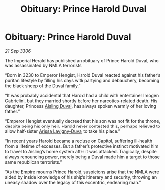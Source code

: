 :PROPERTIES:
:ID:       9c035a29-d64f-4b7d-afa0-86f1f6db2a60
:END:
#+title: Obituary: Prince Harold Duval
#+filetags: :galnet:

* Obituary: Prince Harold Duval

/21 Sep 3306/

The Imperial Herald has published an obituary of Prince Harold Duval, who was assassinated by NMLA terrorists. 

“Born in 3230 to Emperor Hengist, Harold Duval reacted against his father’s puritan lifestyle by filling his days with partying and debauchery, becoming the black sheep of the Duval family.” 

“It was probably accidental that Harold had a child with entertainer Imogen Gabrielini, but they married shortly before her narcotics-related death. His daughter, Princess [[id:b402bbe3-5119-4d94-87ee-0ba279658383][Aisling Duval]], has always spoken warmly of her loving father.”  

“Emperor Hengist eventually decreed that his son was not fit for the throne, despite being his only heir. Harold never contested this, perhaps relieved to allow half-sister [[id:34f3cfdd-0536-40a9-8732-13bf3a5e4a70][Arissa Lavigny-Duval]] to take his place.” 

“In recent years Harold became a recluse on Capitol, suffering ill-health from a lifetime of excesses. But a father’s protective instinct motivated him to travel to Aisling’s home system after it was attacked. Tragically, despite always renouncing power, merely being a Duval made him a target to those same republican terrorists.” 

“As the Empire mourns Prince Harold, suspicions arise that the NMLA were aided by inside knowledge of his ship’s itinerary and security, throwing an uneasy shadow over the legacy of this eccentric, endearing man.”
